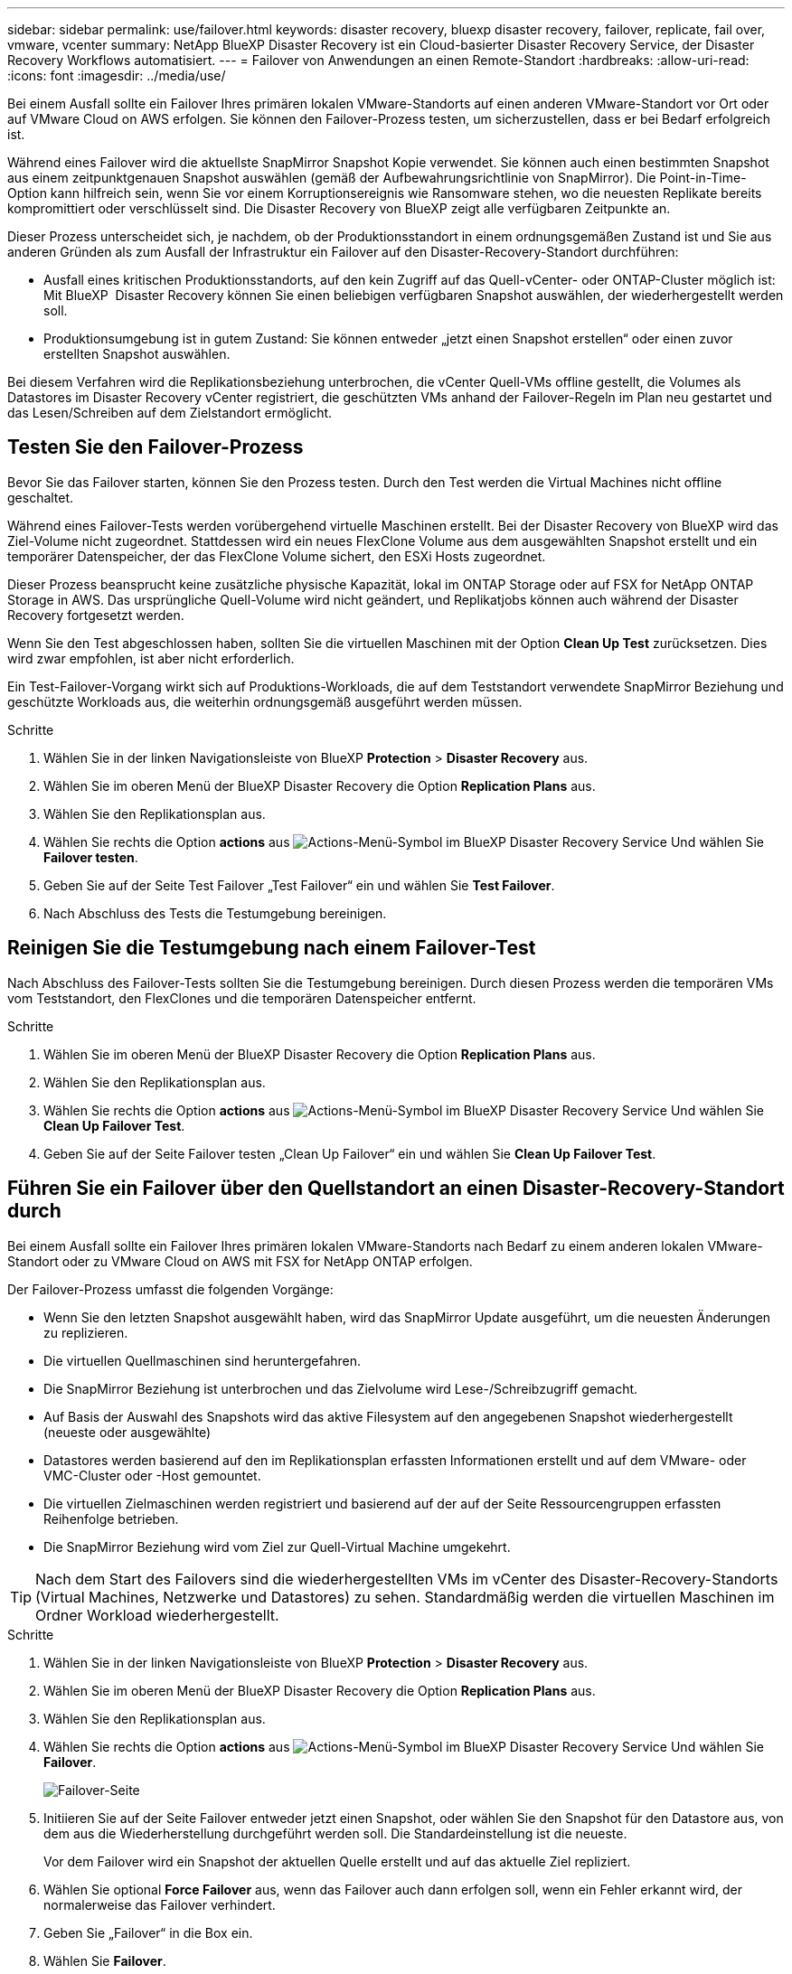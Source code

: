---
sidebar: sidebar 
permalink: use/failover.html 
keywords: disaster recovery, bluexp disaster recovery, failover, replicate, fail over, vmware, vcenter 
summary: NetApp BlueXP Disaster Recovery ist ein Cloud-basierter Disaster Recovery Service, der Disaster Recovery Workflows automatisiert. 
---
= Failover von Anwendungen an einen Remote-Standort
:hardbreaks:
:allow-uri-read: 
:icons: font
:imagesdir: ../media/use/


[role="lead"]
Bei einem Ausfall sollte ein Failover Ihres primären lokalen VMware-Standorts auf einen anderen VMware-Standort vor Ort oder auf VMware Cloud on AWS erfolgen. Sie können den Failover-Prozess testen, um sicherzustellen, dass er bei Bedarf erfolgreich ist.

Während eines Failover wird die aktuellste SnapMirror Snapshot Kopie verwendet. Sie können auch einen bestimmten Snapshot aus einem zeitpunktgenauen Snapshot auswählen (gemäß der Aufbewahrungsrichtlinie von SnapMirror). Die Point-in-Time-Option kann hilfreich sein, wenn Sie vor einem Korruptionsereignis wie Ransomware stehen, wo die neuesten Replikate bereits kompromittiert oder verschlüsselt sind. Die Disaster Recovery von BlueXP zeigt alle verfügbaren Zeitpunkte an.

Dieser Prozess unterscheidet sich, je nachdem, ob der Produktionsstandort in einem ordnungsgemäßen Zustand ist und Sie aus anderen Gründen als zum Ausfall der Infrastruktur ein Failover auf den Disaster-Recovery-Standort durchführen:

* Ausfall eines kritischen Produktionsstandorts, auf den kein Zugriff auf das Quell-vCenter- oder ONTAP-Cluster möglich ist: Mit BlueXP  Disaster Recovery können Sie einen beliebigen verfügbaren Snapshot auswählen, der wiederhergestellt werden soll.
* Produktionsumgebung ist in gutem Zustand: Sie können entweder „jetzt einen Snapshot erstellen“ oder einen zuvor erstellten Snapshot auswählen.


Bei diesem Verfahren wird die Replikationsbeziehung unterbrochen, die vCenter Quell-VMs offline gestellt, die Volumes als Datastores im Disaster Recovery vCenter registriert, die geschützten VMs anhand der Failover-Regeln im Plan neu gestartet und das Lesen/Schreiben auf dem Zielstandort ermöglicht.



== Testen Sie den Failover-Prozess

Bevor Sie das Failover starten, können Sie den Prozess testen. Durch den Test werden die Virtual Machines nicht offline geschaltet.

Während eines Failover-Tests werden vorübergehend virtuelle Maschinen erstellt. Bei der Disaster Recovery von BlueXP wird das Ziel-Volume nicht zugeordnet. Stattdessen wird ein neues FlexClone Volume aus dem ausgewählten Snapshot erstellt und ein temporärer Datenspeicher, der das FlexClone Volume sichert, den ESXi Hosts zugeordnet.

Dieser Prozess beansprucht keine zusätzliche physische Kapazität, lokal im ONTAP Storage oder auf FSX for NetApp ONTAP Storage in AWS. Das ursprüngliche Quell-Volume wird nicht geändert, und Replikatjobs können auch während der Disaster Recovery fortgesetzt werden.

Wenn Sie den Test abgeschlossen haben, sollten Sie die virtuellen Maschinen mit der Option *Clean Up Test* zurücksetzen. Dies wird zwar empfohlen, ist aber nicht erforderlich.

Ein Test-Failover-Vorgang wirkt sich auf Produktions-Workloads, die auf dem Teststandort verwendete SnapMirror Beziehung und geschützte Workloads aus, die weiterhin ordnungsgemäß ausgeführt werden müssen.

.Schritte
. Wählen Sie in der linken Navigationsleiste von BlueXP *Protection* > *Disaster Recovery* aus.
. Wählen Sie im oberen Menü der BlueXP Disaster Recovery die Option *Replication Plans* aus.
. Wählen Sie den Replikationsplan aus.
. Wählen Sie rechts die Option *actions* aus image:../use/icon-horizontal-dots.png["Actions-Menü-Symbol im BlueXP Disaster Recovery Service"] Und wählen Sie *Failover testen*.
. Geben Sie auf der Seite Test Failover „Test Failover“ ein und wählen Sie *Test Failover*.
. Nach Abschluss des Tests die Testumgebung bereinigen.




== Reinigen Sie die Testumgebung nach einem Failover-Test

Nach Abschluss des Failover-Tests sollten Sie die Testumgebung bereinigen. Durch diesen Prozess werden die temporären VMs vom Teststandort, den FlexClones und die temporären Datenspeicher entfernt.

.Schritte
. Wählen Sie im oberen Menü der BlueXP Disaster Recovery die Option *Replication Plans* aus.
. Wählen Sie den Replikationsplan aus.
. Wählen Sie rechts die Option *actions* aus image:../use/icon-horizontal-dots.png["Actions-Menü-Symbol im BlueXP Disaster Recovery Service"]  Und wählen Sie *Clean Up Failover Test*.
. Geben Sie auf der Seite Failover testen „Clean Up Failover“ ein und wählen Sie *Clean Up Failover Test*.




== Führen Sie ein Failover über den Quellstandort an einen Disaster-Recovery-Standort durch

Bei einem Ausfall sollte ein Failover Ihres primären lokalen VMware-Standorts nach Bedarf zu einem anderen lokalen VMware-Standort oder zu VMware Cloud on AWS mit FSX for NetApp ONTAP erfolgen.

Der Failover-Prozess umfasst die folgenden Vorgänge:

* Wenn Sie den letzten Snapshot ausgewählt haben, wird das SnapMirror Update ausgeführt, um die neuesten Änderungen zu replizieren.
* Die virtuellen Quellmaschinen sind heruntergefahren.
* Die SnapMirror Beziehung ist unterbrochen und das Zielvolume wird Lese-/Schreibzugriff gemacht.
* Auf Basis der Auswahl des Snapshots wird das aktive Filesystem auf den angegebenen Snapshot wiederhergestellt (neueste oder ausgewählte)
* Datastores werden basierend auf den im Replikationsplan erfassten Informationen erstellt und auf dem VMware- oder VMC-Cluster oder -Host gemountet.
* Die virtuellen Zielmaschinen werden registriert und basierend auf der auf der Seite Ressourcengruppen erfassten Reihenfolge betrieben.
* Die SnapMirror Beziehung wird vom Ziel zur Quell-Virtual Machine umgekehrt.



TIP: Nach dem Start des Failovers sind die wiederhergestellten VMs im vCenter des Disaster-Recovery-Standorts (Virtual Machines, Netzwerke und Datastores) zu sehen. Standardmäßig werden die virtuellen Maschinen im Ordner Workload wiederhergestellt.

.Schritte
. Wählen Sie in der linken Navigationsleiste von BlueXP *Protection* > *Disaster Recovery* aus.
. Wählen Sie im oberen Menü der BlueXP Disaster Recovery die Option *Replication Plans* aus.
. Wählen Sie den Replikationsplan aus.
. Wählen Sie rechts die Option *actions* aus image:../use/icon-horizontal-dots.png["Actions-Menü-Symbol im BlueXP Disaster Recovery Service"] Und wählen Sie *Failover*.
+
image:dr-plan-failover2.png["Failover-Seite"]

. Initiieren Sie auf der Seite Failover entweder jetzt einen Snapshot, oder wählen Sie den Snapshot für den Datastore aus, von dem aus die Wiederherstellung durchgeführt werden soll. Die Standardeinstellung ist die neueste.
+
Vor dem Failover wird ein Snapshot der aktuellen Quelle erstellt und auf das aktuelle Ziel repliziert.

. Wählen Sie optional *Force Failover* aus, wenn das Failover auch dann erfolgen soll, wenn ein Fehler erkannt wird, der normalerweise das Failover verhindert.
. Geben Sie „Failover“ in die Box ein.
. Wählen Sie *Failover*.
. Um den Fortschritt zu überprüfen, wählen Sie im oberen Menü *Job-Überwachung*.

